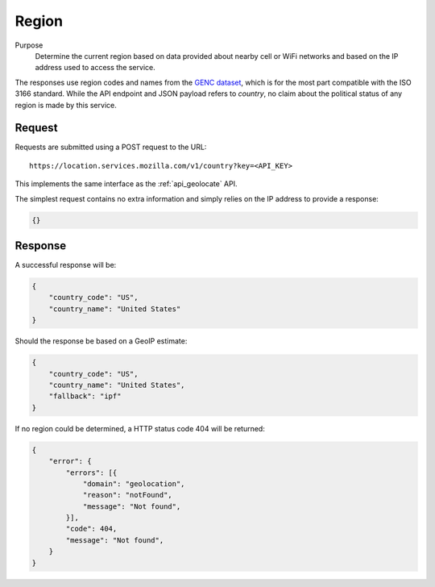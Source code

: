 .. _api_region:
.. _api_region_latest:

Region
======

Purpose
    Determine the current region based on data provided about nearby
    cell or WiFi networks and based on the IP address used to access
    the service.

The responses use region codes and names from the
`GENC dataset <http://www.gwg.nga.mil/ccwg.php>`_, which is for the
most part compatible with the ISO 3166 standard. While the API
endpoint and JSON payload refers to `country`, no claim about the
political status of any region is made by this service.

Request
-------

Requests are submitted using a POST request to the URL::

    https://location.services.mozilla.com/v1/country?key=<API_KEY>

This implements the same interface as the :ref:`api_geolocate` API.

The simplest request contains no extra information and simply relies
on the IP address to provide a response:

.. code-block:: javascript

    {}

Response
--------

A successful response will be:

.. code-block:: javascript

    {
        "country_code": "US",
        "country_name": "United States"
    }

Should the response be based on a GeoIP estimate:

.. code-block:: javascript

    {
        "country_code": "US",
        "country_name": "United States",
        "fallback": "ipf"
    }

If no region could be determined, a HTTP status code 404 will be returned:

.. code-block:: javascript

    {
        "error": {
            "errors": [{
                "domain": "geolocation",
                "reason": "notFound",
                "message": "Not found",
            }],
            "code": 404,
            "message": "Not found",
        }
    }
